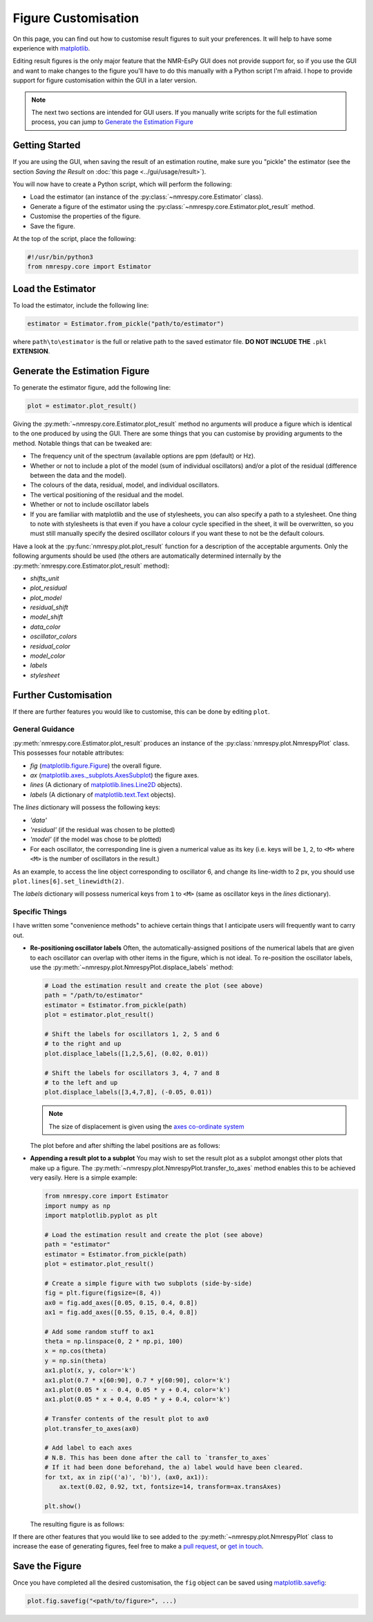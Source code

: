 Figure Customisation
====================

On this page, you can find out how to customise result figures to suit your
preferences. It will help to have some experience with
`matplotlib <https://matplotlib.org/stable/index.html>`_.

Editing result figures is the only major feature that the NMR-EsPy GUI does
not provide support for, so if you use the GUI and want to make changes to the
figure you'll have to do this manually with a Python script I'm afraid. I hope
to provide support for figure customisation within the GUI in a later version.

.. note::

  The next two sections are intended for GUI users. If you manually write
  scripts for the full estimation process, you can jump to
  `Generate the Estimation Figure`_

Getting Started
^^^^^^^^^^^^^^^

If you are using the GUI, when saving the result of an estimation routine, make
sure you "pickle" the estimator (see the section *Saving the Result* on
:doc:`this page <../gui/usage/result>`).

You will now have to create a Python script, which will perform the following:

* Load the estimator (an instance of the :py:class:`~nmrespy.core.Estimator` class).
* Generate a figure of the estimator using the
  :py:class:`~nmrespy.core.Estimator.plot_result` method.
* Customise the properties of the figure.
* Save the figure.

At the top of the script, place the following:

.. code:: python3

   #!/usr/bin/python3
   from nmrespy.core import Estimator

Load the Estimator
^^^^^^^^^^^^^^^^^^

To load the estimator, include the following line:

.. code:: python3

   estimator = Estimator.from_pickle("path/to/estimator")

where ``path\to\estimator`` is the full or relative path to the saved estimator
file. **DO NOT INCLUDE THE** ``.pkl`` **EXTENSION**.

.. _Generate the Estimation Figure:

Generate the Estimation Figure
^^^^^^^^^^^^^^^^^^^^^^^^^^^^^^

To generate the estimator figure, add the following line:

.. code:: python3

   plot = estimator.plot_result()

Giving the :py:meth:`~nmrespy.core.Estimator.plot_result` method no arguments
will produce a figure which is identical to the one produced by using the GUI.
There are some things that you can customise by providing arguments to the
method. Notable things that can be tweaked are:

* The frequency unit of the spectrum (available options are ppm (default) or Hz).
* Whether or not to include a plot of the model (sum of individual oscillators)
  and/or a plot of the residual (difference between the data and the model).
* The colours of the data, residual, model, and individual oscillators.
* The vertical positioning of the residual and the model.
* Whether or not to include oscillator labels
* If you are familiar with matplotlib and the use of stylesheets, you can also
  specify a path to a stylesheet. One thing to note with stylesheets is that
  even if you have a colour cycle specified in the sheet, it will be overwritten,
  so you must still manually specify the desired oscillator colours if you want
  these to not be the default colours.

Have a look at the :py:func:`nmrespy.plot.plot_result` function for a
description of the acceptable arguments. Only the following arguments should
be used (the others are automatically determined internally by the
:py:meth:`nmrespy.core.Estimator.plot_result` method):

* `shifts_unit`
* `plot_residual`
* `plot_model`
* `residual_shift`
* `model_shift`
* `data_color`
* `oscillator_colors`
* `residual_color`
* `model_color`
* `labels`
* `stylesheet`

Further Customisation
^^^^^^^^^^^^^^^^^^^^^

If there are further features you would like to customise, this can be done
by editing ``plot``.

General Guidance
----------------

:py:meth:`nmrespy.core.Estimator.plot_result` produces an instance of the
:py:class:`nmrespy.plot.NmrespyPlot` class. This possesses four notable
attributes:

* `fig` (`matplotlib.figure.Figure <https://matplotlib.org/3.3.1/api/_as_gen/matplotlib.figure.Figure.html>`_) the overall figure.
* `ax` (`matplotlib.axes._subplots.AxesSubplot <https://matplotlib.org/3.3.1/api/axes_api.html#the-axes-class>`_) the figure axes.
* `lines` (A dictionary of `matplotlib.lines.Line2D <https://matplotlib.org/stable/api/_as_gen/matplotlib.lines.Line2D.html#matplotlib.lines.Line2D>`_
  objects).
* `labels` (A dictionary of `matplotlib.text.Text <https://matplotlib.org/stable/api/text_api.html?highlight=text#matplotlib.text.Text>`_
  objects).

The `lines` dictionary will possess the following keys:

* `'data'`
* `'residual'` (if the residual was chosen to be plotted)
* `'model'` (if the model was chose to be plotted)
* For each oscillator, the corresponding line is given a numerical value as
  its key (i.e. keys will be ``1``, ``2``, to ``<M>`` where ``<M>`` is the
  number of oscillators in the result.)

As an example, to access the line object corresponding to oscillator 6, and
change its line-width to 2 px, you should use
``plot.lines[6].set_linewidth(2)``.

The `labels` dictionary will possess numerical keys from ``1`` to ``<M>``
(same as oscillator keys in the `lines` dictionary).

Specific Things
---------------

I have written some "convenience methods" to achieve certain things that
I anticipate users will frequently want to carry out.

* **Re-positioning oscillator labels**
  Often, the automatically-assigned positions of the numerical labels that are
  given to each oscillator can overlap with other items in the figure, which is
  not ideal. To re-position the oscillator labels, use the
  :py:meth:`~nmrespy.plot.NmrespyPlot.displace_labels` method:

  .. code:: python3

     # Load the estimation result and create the plot (see above)
     path = "/path/to/estimator"
     estimator = Estimator.from_pickle(path)
     plot = estimator.plot_result()

     # Shift the labels for oscillators 1, 2, 5 and 6
     # to the right and up
     plot.displace_labels([1,2,5,6], (0.02, 0.01))

     # Shift the labels for oscillators 3, 4, 7 and 8
     # to the left and up
     plot.displace_labels([3,4,7,8], (-0.05, 0.01))

  .. note::

     The size of displacement is given using the
     `axes co-ordinate system <https://matplotlib.org/stable/tutorials/advanced/transforms_tutorial.html#axes-coordinates>`_

  The plot before and after shifting the label positions are as follows:

  .. only:: html

    .. image:: ../media/misc/displace.png
      :align: center
      :scale: 30%

  .. only:: latex

    .. image:: ../media/misc/displace.png
      :align: center
      :scale: 70%

* **Appending a result plot to a subplot**
  You may wish to set the result plot as a subplot amongst other plots that
  make up a figure. The :py:meth:`~nmrespy.plot.NmrespyPlot.transfer_to_axes`
  method enables this to be achieved very easily. Here is a simple example:

  .. code:: py

    from nmrespy.core import Estimator
    import numpy as np
    import matplotlib.pyplot as plt

    # Load the estimation result and create the plot (see above)
    path = "estimator"
    estimator = Estimator.from_pickle(path)
    plot = estimator.plot_result()

    # Create a simple figure with two subplots (side-by-side)
    fig = plt.figure(figsize=(8, 4))
    ax0 = fig.add_axes([0.05, 0.15, 0.4, 0.8])
    ax1 = fig.add_axes([0.55, 0.15, 0.4, 0.8])

    # Add some random stuff to ax1
    theta = np.linspace(0, 2 * np.pi, 100)
    x = np.cos(theta)
    y = np.sin(theta)
    ax1.plot(x, y, color='k')
    ax1.plot(0.7 * x[60:90], 0.7 * y[60:90], color='k')
    ax1.plot(0.05 * x - 0.4, 0.05 * y + 0.4, color='k')
    ax1.plot(0.05 * x + 0.4, 0.05 * y + 0.4, color='k')

    # Transfer contents of the result plot to ax0
    plot.transfer_to_axes(ax0)

    # Add label to each axes
    # N.B. This has been done after the call to `transfer_to_axes`
    # If it had been done beforehand, the a) label would have been cleared.
    for txt, ax in zip(('a)', 'b)'), (ax0, ax1)):
        ax.text(0.02, 0.92, txt, fontsize=14, transform=ax.transAxes)

    plt.show()

  The resulting figure is as follows:

  .. only:: html

    .. image:: ../media/misc/subplot.png
      :align: center
      :scale: 30%

  .. only:: latex

    .. image:: ../media/misc/subplot.png
      :align: center
      :scale: 70%

If there are other features that you would like to see added to the
:py:meth:`~nmrespy.plot.NmrespyPlot` class to increase the ease
of generating figures, feel free to make a
`pull request <https://github.com/foroozandehgroup/NMR-EsPy/pulls>`_,
or `get in touch <mailto:simon.hulse@chem.ox.ac.uk?subject=NMR-EsPy query>`_.

Save the Figure
^^^^^^^^^^^^^^^

Once you have completed all the desired customisation, the ``fig`` object can be
saved using `matplotlib.savefig <https://matplotlib.org/stable/api/_as_gen/matplotlib.pyplot.savefig.html>`_:

.. code:: python3

   plot.fig.savefig("<path/to/figure>", ...)
